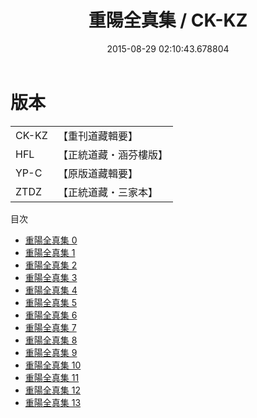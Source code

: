 #+TITLE: 重陽全真集 / CK-KZ

#+DATE: 2015-08-29 02:10:43.678804
* 版本
 |     CK-KZ|【重刊道藏輯要】|
 |       HFL|【正統道藏・涵芬樓版】|
 |      YP-C|【原版道藏輯要】|
 |      ZTDZ|【正統道藏・三家本】|
目次
 - [[file:KR5e0055_000.txt][重陽全真集 0]]
 - [[file:KR5e0055_001.txt][重陽全真集 1]]
 - [[file:KR5e0055_002.txt][重陽全真集 2]]
 - [[file:KR5e0055_003.txt][重陽全真集 3]]
 - [[file:KR5e0055_004.txt][重陽全真集 4]]
 - [[file:KR5e0055_005.txt][重陽全真集 5]]
 - [[file:KR5e0055_006.txt][重陽全真集 6]]
 - [[file:KR5e0055_007.txt][重陽全真集 7]]
 - [[file:KR5e0055_008.txt][重陽全真集 8]]
 - [[file:KR5e0055_009.txt][重陽全真集 9]]
 - [[file:KR5e0055_010.txt][重陽全真集 10]]
 - [[file:KR5e0055_011.txt][重陽全真集 11]]
 - [[file:KR5e0055_012.txt][重陽全真集 12]]
 - [[file:KR5e0055_013.txt][重陽全真集 13]]
